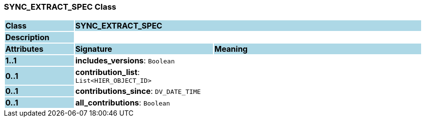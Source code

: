 === SYNC_EXTRACT_SPEC Class

[cols="^1,2,3"]
|===
|*Class*
{set:cellbgcolor:lightblue}
2+^|*SYNC_EXTRACT_SPEC*

|*Description*
{set:cellbgcolor:lightblue}
2+|
{set:cellbgcolor!}

|*Attributes*
{set:cellbgcolor:lightblue}
^|*Signature*
^|*Meaning*

|*1..1*
{set:cellbgcolor:lightblue}
|*includes_versions*: `Boolean`
{set:cellbgcolor!}
|

|*0..1*
{set:cellbgcolor:lightblue}
|*contribution_list*: `List<HIER_OBJECT_ID>`
{set:cellbgcolor!}
|

|*0..1*
{set:cellbgcolor:lightblue}
|*contributions_since*: `DV_DATE_TIME`
{set:cellbgcolor!}
|

|*0..1*
{set:cellbgcolor:lightblue}
|*all_contributions*: `Boolean`
{set:cellbgcolor!}
|
|===
